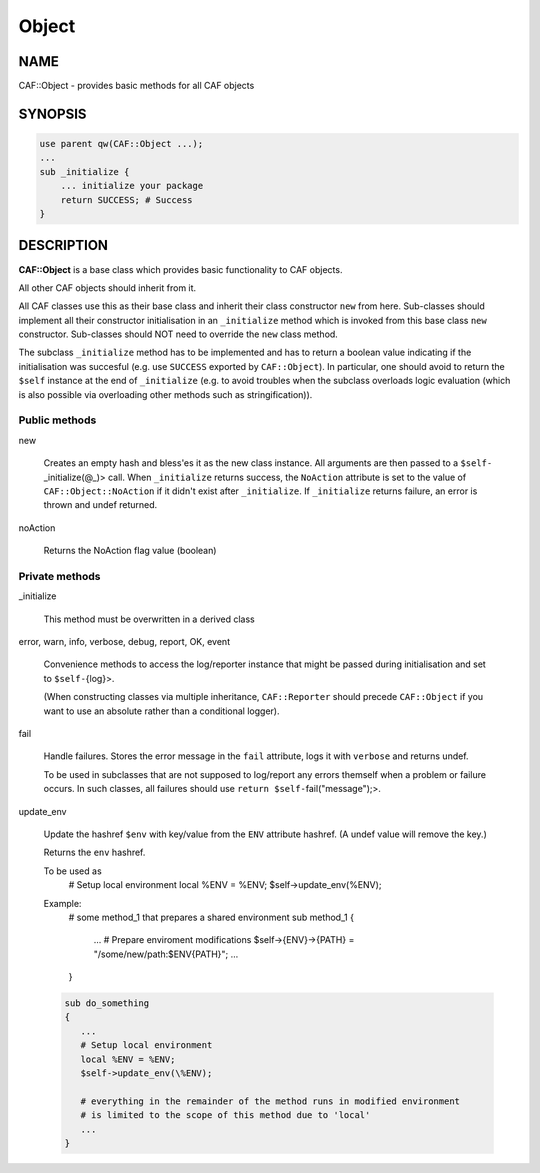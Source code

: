 
######
Object
######

.. highlight:: perl


****
NAME
****


CAF::Object - provides basic methods for all CAF objects


********
SYNOPSIS
********



.. code-block:: perl

     use parent qw(CAF::Object ...);
     ...
     sub _initialize {
         ... initialize your package
         return SUCCESS; # Success
     }



***********
DESCRIPTION
***********


\ **CAF::Object**\  is a base class which provides basic functionality to
CAF objects.

All other CAF objects should inherit from it.

All CAF classes use this as their base class and inherit their class
constructor \ ``new``\  from here. Sub-classes should implement all their
constructor initialisation in an \ ``_initialize``\  method which is invoked
from this base class \ ``new``\  constructor. Sub-classes should NOT need to
override the \ ``new``\  class method.

The subclass \ ``_initialize``\  method has to be implemented
and has to return a boolean value indicating if the initialisation was succesful
(e.g. use \ ``SUCCESS``\  exported by \ ``CAF::Object``\ ).
In particular, one should avoid to return the \ ``$self``\  instance at the end of
\ ``_initialize``\  (e.g. to avoid troubles when the subclass overloads logic evaluation
(which is also possible via overloading other methods such as stringification)).

Public methods
==============



new
 
 Creates an empty hash and bless'es it as the new class instance. All arguments are then passed
 to a \ ``$self-``\ _initialize(@_)> call.
 When \ ``_initialize``\  returns success, the \ ``NoAction``\  attribute is set to the value of
 \ ``CAF::Object::NoAction``\  if it didn't exist after \ ``_initialize``\ .
 If \ ``_initialize``\  returns failure, an error is thrown and undef returned.
 


noAction
 
 Returns the NoAction flag value (boolean)
 



Private methods
===============



_initialize
 
 This method must be overwritten in a derived class
 


error, warn, info, verbose, debug, report, OK, event
 
 Convenience methods to access the log/reporter instance that might
 be passed during initialisation and set to \ ``$self-``\ {log}>.
 
 (When constructing classes via multiple inheritance,
 \ ``CAF::Reporter``\  should precede \ ``CAF::Object``\  if you want
 to use an absolute rather than a conditional logger).
 


fail
 
 Handle failures. Stores the error message in the \ ``fail``\  attribute,
 logs it with \ ``verbose``\  and returns undef.
 
 To be used in subclasses that are not supposed to log/report
 any errors themself when a problem or failure occurs.
 In such classes, all failures should use \ ``return $self-``\ fail("message");>.
 


update_env
 
 Update the hashref \ ``$env``\  with key/value
 from the \ ``ENV``\  attribute hashref.
 (A undef value will remove the key.)
 
 Returns the \ ``env``\  hashref.
 
 To be used as
     # Setup local environment
     local %ENV = %ENV;
     $self->update_env(\%ENV);
 
 Example:
     # some method_1 that prepares a shared environment
     sub method_1
     {
         ...
         # Prepare enviroment modifications
         $self->{ENV}->{PATH} = "/some/new/path:$ENV{PATH}";
         ...
     }
 
 
 .. code-block:: perl
 
      sub do_something
      {
         ...
         # Setup local environment
         local %ENV = %ENV;
         $self->update_env(\%ENV);
  
         # everything in the remainder of the method runs in modified environment
         # is limited to the scope of this method due to 'local'
         ...
      }
 
 



